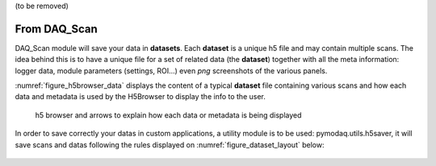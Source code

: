 (to be removed)

.. _saving_doc:


.. _daq_scan_saving:

From DAQ_Scan
-------------

DAQ_Scan module will save your data in **datasets**. Each **dataset** is a unique h5 file and may contain multiple scans. The
idea behind this is to have a unique file for a set of related data (the **dataset**) together with all the meta information:
logger data, module parameters (settings, ROI...) even *png* screenshots of the various panels.

:numref:`figure_h5browser_data` displays the content of a typical **dataset** file containing various scans and how each data
and metadata is used by the H5Browser to display the info to the user.

   .. _figure_h5browser_data:

.. figure:: /image/Utils/h5browser_datas.PNG
   :alt: h5 browser

   h5 browser and arrows to explain how each data or metadata is being displayed


In order to save correctly your datas in custom applications, a utility module is to be used: pymodaq.utils.h5saver,
it will save scans and datas following the rules displayed on :numref:`figure_dataset_layout` below:

   .. _figure_dataset_layout:

.. figure:: /image/Utils/dataset_file_layout.PNG
   :alt: File layout

.. :download:`png <dataset_file_layout.png>`
